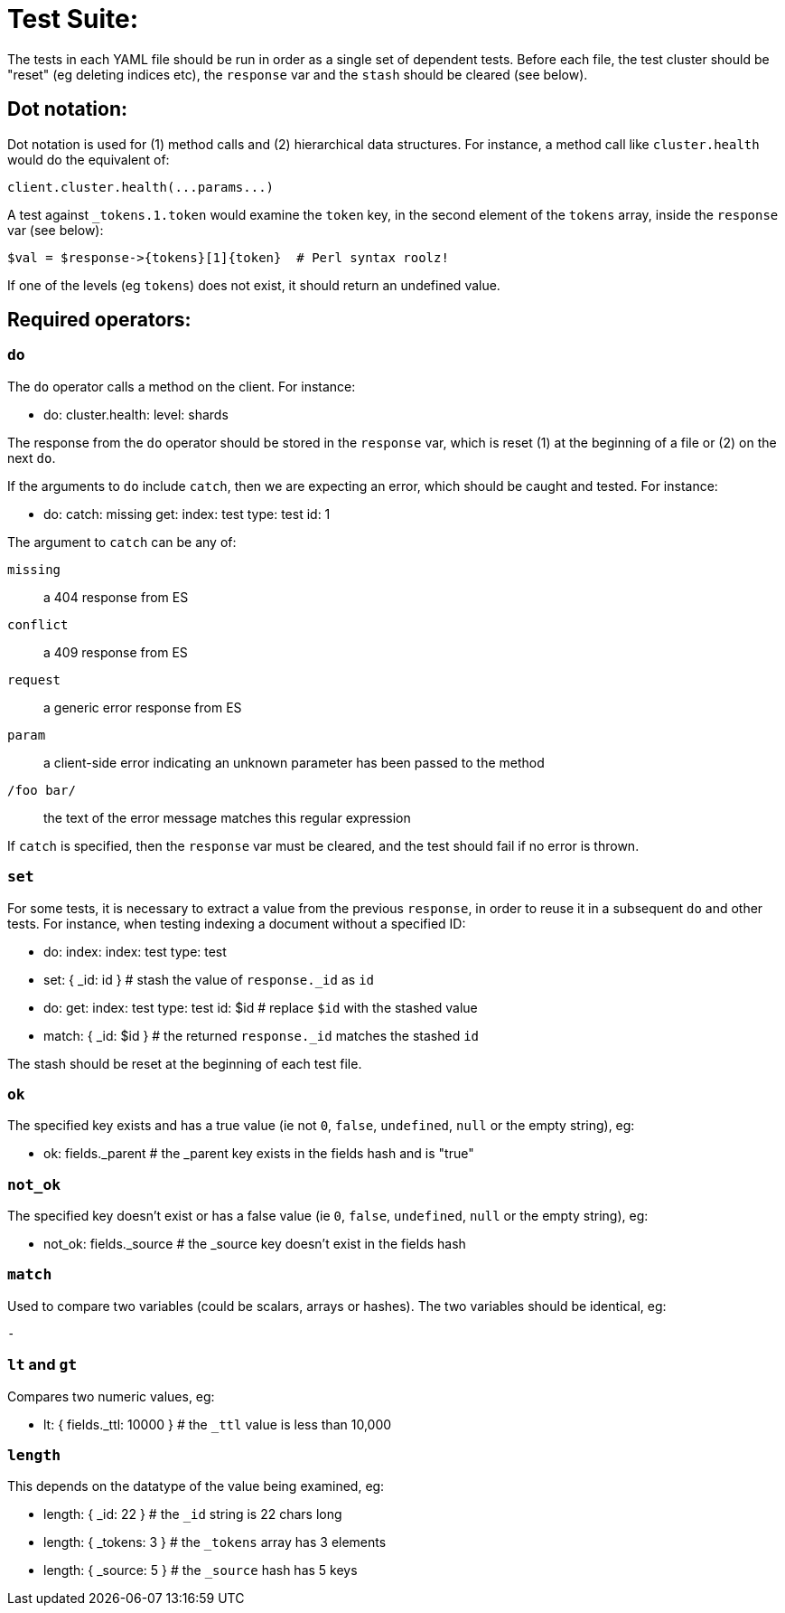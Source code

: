 Test Suite:
===========

The tests in each YAML file should be run in order as a single set of dependent tests.  
Before each file, the test cluster should be "reset" (eg deleting indices etc), 
the `response` var and the `stash` should be cleared (see below).

Dot notation:
-------------
Dot notation is used for (1) method calls and (2) hierarchical data structures.  For 
instance, a method call like `cluster.health` would do the equivalent of:

	client.cluster.health(...params...)

A test against `_tokens.1.token` would examine the `token` key, in the second element
of the `tokens` array, inside the `response` var (see below):

	$val = $response->{tokens}[1]{token}  # Perl syntax roolz!

If one of the levels (eg `tokens`) does not exist, it should return an undefined value.


Required operators:
-------------------

=== `do`

The `do` operator calls a method on the client. For instance:

	- do:
	    cluster.health:
	    	level: shards

The response from the `do` operator should be stored in the `response` var, which 
is reset (1) at the beginning of a file or (2) on the next `do`.

If the arguments to `do` include `catch`, then we are expecting an error, which should 
be caught and tested.  For instance:

	- do:
		catch:		missing
		get:
			index:	test
			type:	test
			id:		1

The argument to `catch` can be any of:

`missing`:: 	a 404 response from ES
`conflict`:: 	a 409 response from ES
`request`::		a generic error response from ES
`param`::       a client-side error indicating an unknown parameter has been passed
                to the method
`/foo bar/`::   the text of the error message matches this regular expression

If `catch` is specified, then the `response` var must be cleared, and the test
should fail if no error is thrown.

=== `set`

For some tests, it is necessary to extract a value from the previous `response`, in
order to reuse it in a subsequent `do` and other tests.  For instance, when 
testing indexing a document without a specified ID:

	- do:
		index:
			index: test
			type:  test
	- set:  { _id: id }   # stash the value of `response._id` as `id`
	- do:
		get:
			index: test
			type:  test
			id:    $id    # replace `$id` with the stashed value
    - match: { _id: $id } # the returned `response._id` matches the stashed `id`

The stash should be reset at the beginning of each test file.

=== `ok`

The specified key exists and has a true value (ie not `0`, `false`, `undefined`, `null` 
or the empty string), eg:

	- ok:  fields._parent  # the _parent key exists in the fields hash and is "true"

=== `not_ok`

The specified key doesn't exist or has a false value (ie `0`, `false`, `undefined`, 
`null` or the empty string), eg:

	- not_ok:  fields._source  # the _source key doesn't exist in the fields hash

=== `match`

Used to compare two variables (could be scalars, arrays or hashes).  The two variables 
should be identical, eg:

	- 

=== `lt` and `gt`

Compares two numeric values, eg:

	- lt: { fields._ttl: 10000 }  # the `_ttl` value is less than 10,000

=== `length`

This depends on the datatype of the value being examined, eg:

	- length: { _id: 22    }   # the `_id` string is 22 chars long
	- length: { _tokens: 3 }   # the `_tokens` array has 3 elements
	- length: { _source: 5 }   # the `_source` hash has 5 keys








